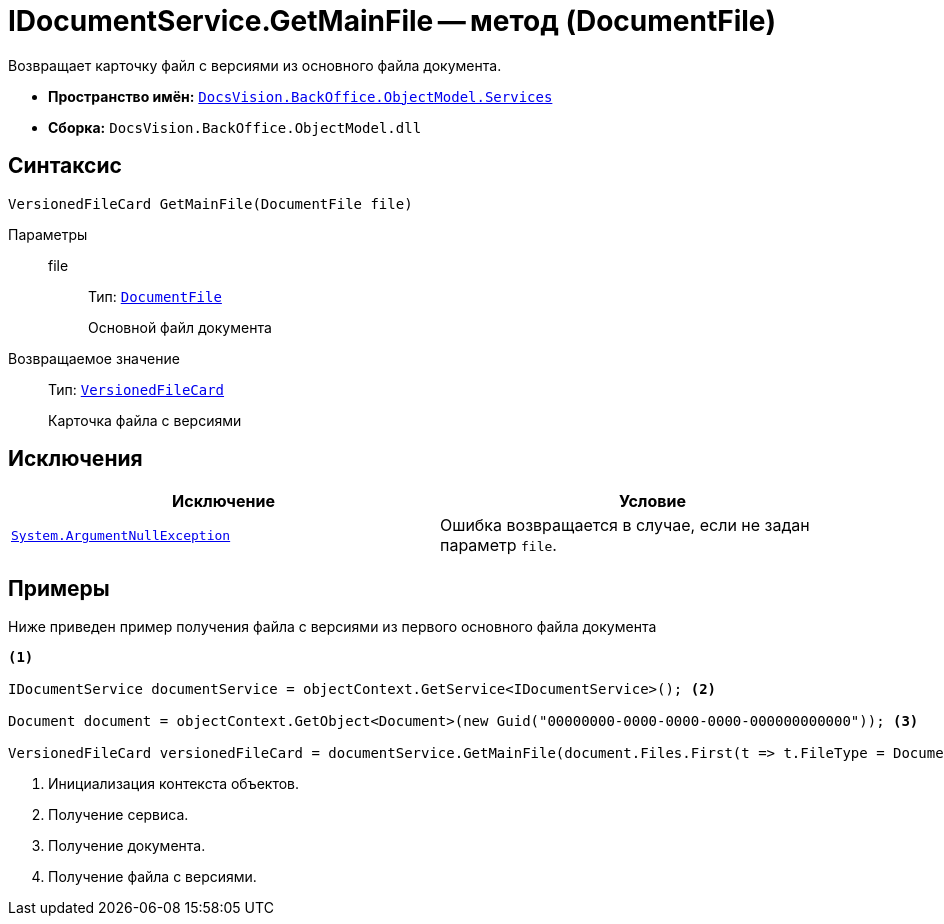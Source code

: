 = IDocumentService.GetMainFile -- метод (DocumentFile)

Возвращает карточку файл с версиями из основного файла документа.

* *Пространство имён:* `xref:api/DocsVision/BackOffice/ObjectModel/Services/Services_NS.adoc[DocsVision.BackOffice.ObjectModel.Services]`
* *Сборка:* `DocsVision.BackOffice.ObjectModel.dll`

== Синтаксис

[source,csharp]
----
VersionedFileCard GetMainFile(DocumentFile file)
----

Параметры::
file:::
Тип: `xref:api/DocsVision/BackOffice/ObjectModel/DocumentFile_CL.adoc[DocumentFile]`
+
Основной файл документа

Возвращаемое значение::
Тип: `xref:api/DocsVision/Platform/ObjectManager/SystemCards/VersionedFileCard_CL.adoc[VersionedFileCard]`
+
Карточка файла с версиями

== Исключения

[cols=",",options="header"]
|===
|Исключение |Условие
|`http://msdn.microsoft.com/ru-ru/library/system.argumentnullexception.aspx[System.ArgumentNullException]` |Ошибка возвращается в случае, если не задан параметр `file`.
|===

== Примеры

Ниже приведен пример получения файла с версиями из первого основного файла документа

[source,csharp]
----
<.>

IDocumentService documentService = objectContext.GetService<IDocumentService>(); <.>

Document document = objectContext.GetObject<Document>(new Guid("00000000-0000-0000-0000-000000000000")); <.>

VersionedFileCard versionedFileCard = documentService.GetMainFile(document.Files.First(t => t.FileType = DocumentFileType.Main)); <.>
----
<.> Инициализация контекста объектов.
<.> Получение сервиса.
<.> Получение документа.
<.> Получение файла с версиями.
